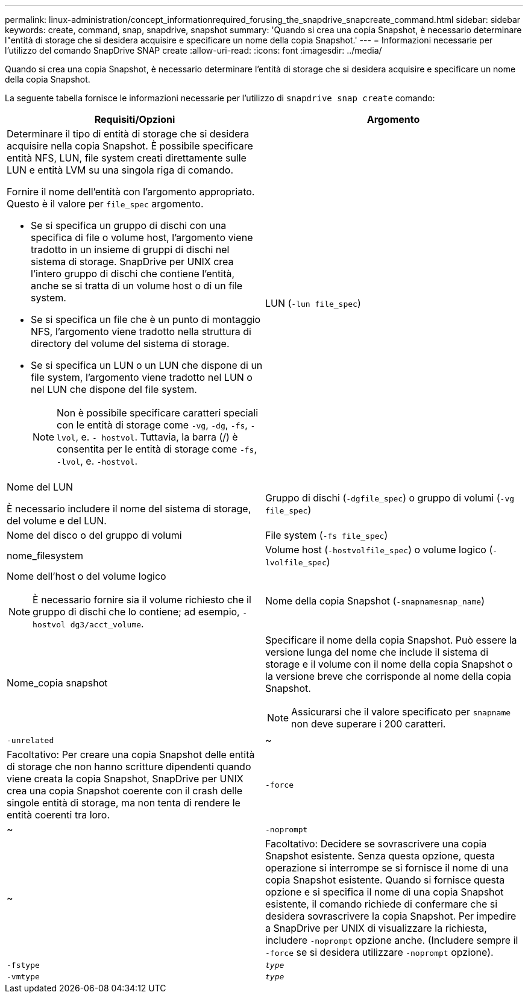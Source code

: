 ---
permalink: linux-administration/concept_informationrequired_forusing_the_snapdrive_snapcreate_command.html 
sidebar: sidebar 
keywords: create, command, snap, snapdrive, snapshot 
summary: 'Quando si crea una copia Snapshot, è necessario determinare l"entità di storage che si desidera acquisire e specificare un nome della copia Snapshot.' 
---
= Informazioni necessarie per l'utilizzo del comando SnapDrive SNAP create
:allow-uri-read: 
:icons: font
:imagesdir: ../media/


[role="lead"]
Quando si crea una copia Snapshot, è necessario determinare l'entità di storage che si desidera acquisire e specificare un nome della copia Snapshot.

La seguente tabella fornisce le informazioni necessarie per l'utilizzo di `snapdrive snap create` comando:

|===
| Requisiti/Opzioni | Argomento 


 a| 
Determinare il tipo di entità di storage che si desidera acquisire nella copia Snapshot. È possibile specificare entità NFS, LUN, file system creati direttamente sulle LUN e entità LVM su una singola riga di comando.

Fornire il nome dell'entità con l'argomento appropriato. Questo è il valore per `file_spec` argomento.

* Se si specifica un gruppo di dischi con una specifica di file o volume host, l'argomento viene tradotto in un insieme di gruppi di dischi nel sistema di storage. SnapDrive per UNIX crea l'intero gruppo di dischi che contiene l'entità, anche se si tratta di un volume host o di un file system.
* Se si specifica un file che è un punto di montaggio NFS, l'argomento viene tradotto nella struttura di directory del volume del sistema di storage.
* Se si specifica un LUN o un LUN che dispone di un file system, l'argomento viene tradotto nel LUN o nel LUN che dispone del file system.
+

NOTE: Non è possibile specificare caratteri speciali con le entità di storage come `-vg`, `-dg`, `-fs`, `-lvol`, e. `- hostvol`. Tuttavia, la barra (/) è consentita per le entità di storage come `-fs`, `-lvol`, e. `-hostvol`.





 a| 
LUN (`-lun file_spec`)
 a| 
Nome del LUN

È necessario includere il nome del sistema di storage, del volume e del LUN.



 a| 
Gruppo di dischi (`-dgfile_spec`) o gruppo di volumi (`-vg file_spec`)
 a| 
Nome del disco o del gruppo di volumi



 a| 
File system (`-fs file_spec`)
 a| 
nome_filesystem



 a| 
Volume host (`-hostvolfile_spec`) o volume logico (`-lvolfile_spec`)
 a| 
Nome dell'host o del volume logico


NOTE: È necessario fornire sia il volume richiesto che il gruppo di dischi che lo contiene; ad esempio, `-hostvol dg3/acct_volume`.



 a| 
Nome della copia Snapshot (`-snapnamesnap_name`)
 a| 
Nome_copia snapshot



 a| 
Specificare il nome della copia Snapshot. Può essere la versione lunga del nome che include il sistema di storage e il volume con il nome della copia Snapshot o la versione breve che corrisponde al nome della copia Snapshot.


NOTE: Assicurarsi che il valore specificato per `snapname` non deve superare i 200 caratteri.



 a| 
`-unrelated`
 a| 
~



 a| 
Facoltativo: Per creare una copia Snapshot delle entità di storage che non hanno scritture dipendenti quando viene creata la copia Snapshot, SnapDrive per UNIX crea una copia Snapshot coerente con il crash delle singole entità di storage, ma non tenta di rendere le entità coerenti tra loro.



 a| 
`-force`
 a| 
~



 a| 
`-noprompt`
 a| 
~



 a| 
Facoltativo: Decidere se sovrascrivere una copia Snapshot esistente. Senza questa opzione, questa operazione si interrompe se si fornisce il nome di una copia Snapshot esistente. Quando si fornisce questa opzione e si specifica il nome di una copia Snapshot esistente, il comando richiede di confermare che si desidera sovrascrivere la copia Snapshot. Per impedire a SnapDrive per UNIX di visualizzare la richiesta, includere `-noprompt` opzione anche. (Includere sempre il `-force` se si desidera utilizzare `-noprompt` opzione).



 a| 
`-fstype`
 a| 
`_type_`



 a| 
`-vmtype`
 a| 
`_type_`



 a| 
Facoltativo: Specificare il tipo di file system e di gestore dei volumi da utilizzare per le operazioni SnapDrive per UNIX.

|===